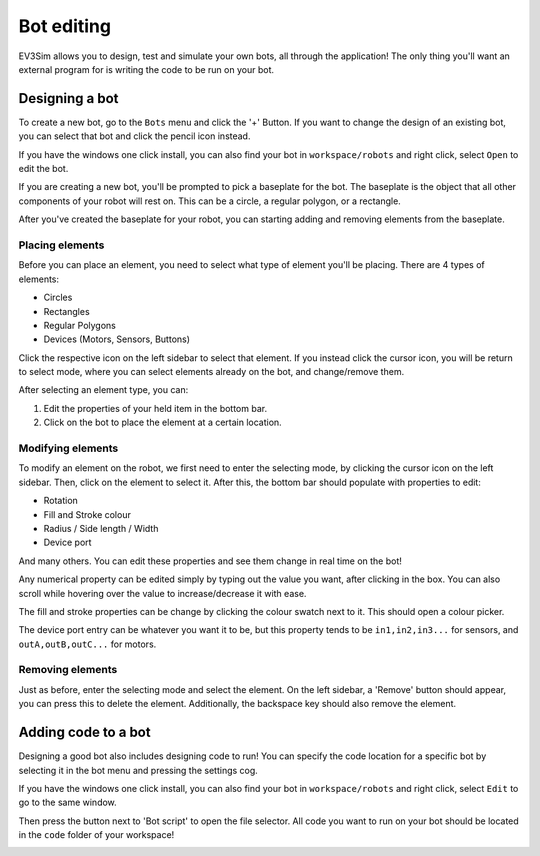 Bot editing
===========

EV3Sim allows you to design, test and simulate your own bots, all through the application!
The only thing you'll want an external program for is writing the code to be run on your bot.

Designing a bot
---------------
To create a new bot, go to the ``Bots`` menu and click the '+' Button. 
If you want to change the design of an existing bot, you can select that bot and click the pencil icon instead.

.. image:: images/bot_menu_edit.png
  :width: 600
  :alt: The bot select screen highlighting the new and edit buttons.

If you have the windows one click install, you can also find your bot in ``workspace/robots`` and right click, select ``Open`` to edit the bot.

If you are creating a new bot, you'll be prompted to pick a baseplate for the bot.
The baseplate is the object that all other components of your robot will rest on. This can be a circle, a regular polygon, or a rectangle.

.. image:: images/baseplate_dialog.png
  :width: 600
  :alt: The baseplate dialog, selecting circle, rectangle or polygon.

After you've created the baseplate for your robot, you can starting adding and removing elements from the baseplate.

Placing elements
^^^^^^^^^^^^^^^^

Before you can place an element, you need to select what type of element you'll be placing.
There are 4 types of elements:

* Circles
* Rectangles
* Regular Polygons
* Devices (Motors, Sensors, Buttons)

Click the respective icon on the left sidebar to select that element. 
If you instead click the cursor icon, you will be return to select mode, where you can select elements already on the bot, and change/remove them.

.. image:: images/bot_edit_holding_elements.png
  :width: 600
  :alt: The bot edit screen highlighting the different placement modes.

After selecting an element type, you can:

1. Edit the properties of your held item in the bottom bar.
2. Click on the bot to place the element at a certain location.

Modifying elements
^^^^^^^^^^^^^^^^^^

To modify an element on the robot, we first need to enter the selecting mode, by clicking the cursor icon on the left sidebar.
Then, click on the element to select it. After this, the bottom bar should populate with properties to edit:

* Rotation
* Fill and Stroke colour
* Radius / Side length / Width
* Device port

And many others. You can edit these properties and see them change in real time on the bot!

Any numerical property can be edited simply by typing out the value you want, after clicking in the box. 
You can also scroll while hovering over the value to increase/decrease it with ease.

The fill and stroke properties can be change by clicking the colour swatch next to it. This should open a colour picker.

The device port entry can be whatever you want it to be, but this property tends to be ``in1,in2,in3...`` for sensors, and ``outA,outB,outC...`` for motors.

.. image:: images/bot_edit_properties.png
  :width: 600
  :alt: The bot select screen highlighting the editing fields for certain elements.

Removing elements
^^^^^^^^^^^^^^^^^

Just as before, enter the selecting mode and select the element.
On the left sidebar, a 'Remove' button should appear, you can press this to delete the element.
Additionally, the backspace key should also remove the element.

Adding code to a bot
--------------------

Designing a good bot also includes designing code to run! You can specify the code location for a specific bot by selecting it in the bot menu and pressing the settings cog.

If you have the windows one click install, you can also find your bot in ``workspace/robots`` and right click, select ``Edit`` to go to the same window.

.. image:: images/bot_menu_settings.png
  :width: 600
  :alt: The bot menu screen, showing the bot properties cog.

Then press the button next to 'Bot script' to open the file selector. 
All code you want to run on your bot should be located in the ``code`` folder of your workspace!

.. image:: images/bot_edit_code.png
  :width: 600
  :alt: The bot property editing screen, showing the code location button.
